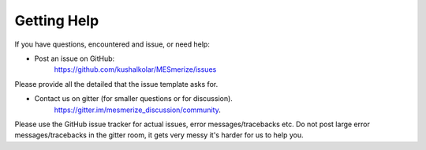 Getting Help
************

If you have questions, encountered and issue, or need help:

- Post an issue on GitHub:
    https://github.com/kushalkolar/MESmerize/issues
    
Please provide all the detailed that the issue template asks for.
    
- Contact us on gitter (for smaller questions or for discussion).
    https://gitter.im/mesmerize_discussion/community.
    
Please use the GitHub issue tracker for actual issues, error messages/tracebacks etc. Do not post large error messages/tracebacks in the gitter room, it gets very messy it's harder for us to help you.
